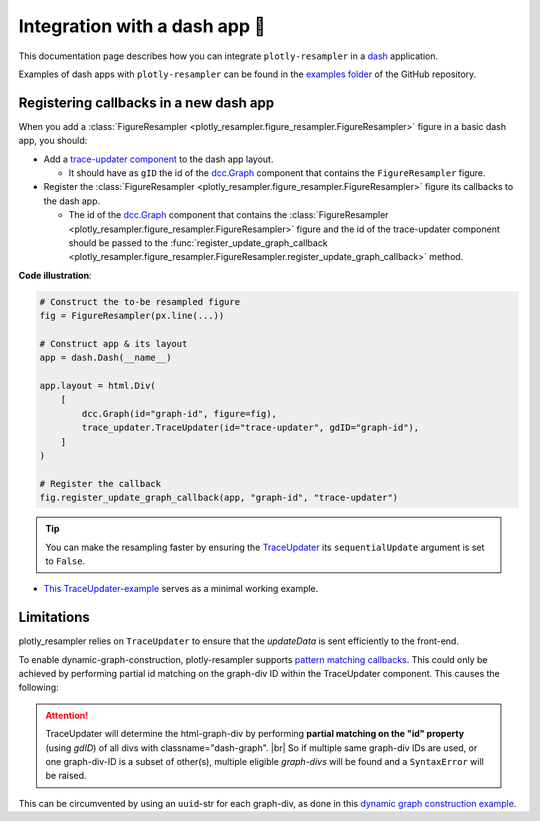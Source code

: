 .. role:: raw-html(raw)
   :format: html

.. |br| raw:: html

   <br>



Integration with a dash app 🤝
==============================

This documentation page describes how you can integrate ``plotly-resampler`` in a `dash <https://dash.plotly.com/>`_ application.

Examples of dash apps with ``plotly-resampler`` can be found in the `examples folder <https://github.com/predict-idlab/plotly-resampler/tree/main/examples>`_ of the GitHub repository.

Registering callbacks in a new dash app
---------------------------------------
When you add a :class:`FigureResampler <plotly_resampler.figure_resampler.FigureResampler>` figure in a basic dash app, you should:

- Add a `trace-updater component <https://github.com/predict-idlab/trace-updater>`_ to the dash app layout.

  - It should have as ``gID`` the id of the `dcc.Graph <https://dash.plotly.com/dash-core-components/graph>`_ component that contains the ``FigureResampler`` figure.

- Register the :class:`FigureResampler <plotly_resampler.figure_resampler.FigureResampler>` figure its callbacks to the dash app.

  - The id of the `dcc.Graph <https://dash.plotly.com/dash-core-components/graph>`_ component that contains the :class:`FigureResampler <plotly_resampler.figure_resampler.FigureResampler>` figure and the id of the trace-updater component should be passed to the :func:`register_update_graph_callback <plotly_resampler.figure_resampler.FigureResampler.register_update_graph_callback>` method.


**Code illustration**:

.. code :: python

    # Construct the to-be resampled figure
    fig = FigureResampler(px.line(...))

    # Construct app & its layout
    app = dash.Dash(__name__)

    app.layout = html.Div(
        [
            dcc.Graph(id="graph-id", figure=fig),
            trace_updater.TraceUpdater(id="trace-updater", gdID="graph-id"),
        ]
    )

    # Register the callback
    fig.register_update_graph_callback(app, "graph-id", "trace-updater")


.. tip::

    You can make the resampling faster by ensuring the
    `TraceUpdater <https://github.com/predict-idlab/trace-updater>`_ its
    ``sequentialUpdate`` argument is set to ``False``.


* `This TraceUpdater-example <https://github.com/predict-idlab/trace-updater/blob/master/usage.py>`_ serves as a minimal working example.


Limitations
-----------
plotly_resampler relies on ``TraceUpdater`` to ensure that the *updateData* is sent
efficiently to the front-end.

To enable dynamic-graph-construction, plotly-resampler supports
`pattern matching callbacks <https://dash.plotly.com/pattern-matching-callbacks>`_.
This could only be achieved by performing partial id matching on the graph-div ID within
the TraceUpdater component. This causes the following:

.. attention::

    TraceUpdater will determine the html-graph-div by performing **partial
    matching on the "id" property** (using `gdID`) of all divs with
    classname=\"dash-graph\". |br|
    So if multiple same graph-div IDs are used, or one graph-div-ID is a
    subset of other(s), multiple eligible *graph-divs* will be found and a
    ``SyntaxError`` will be raised.

This can be circumvented by using an ``uuid``-str for each graph-div, as done in this
`dynamic graph construction example <https://github.com/predict-idlab/plotly-resampler/blob/main/examples/dash_apps/construct_dynamic_figures.py>`_.